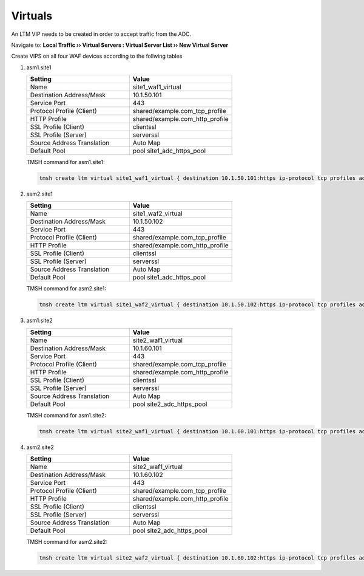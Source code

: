 Virtuals
==================

An LTM VIP needs to be created in order to accept traffic from the ADC.

Navigate to: **Local Traffic  ››  Virtual Servers : Virtual Server List  ››  New Virtual Server**

.. image:: /_static/class3/waf1_virtual_creation.png

Create VIPS on all four WAF devices according to the follwing tables

#. asm1.site1

   .. csv-table::
      :header: "Setting", "Value"
      :widths: 15, 15

      "Name", "site1_waf1_virtual"
      "Destination Address/Mask", "10.1.50.101"
      "Service Port", "443"
      "Protocol Profile (Client)", "shared/example.com_tcp_profile"
      "HTTP Profile", "shared/example.com_http_profile"
      "SSL Profile (Client)", "clientssl"
      "SSL Profile (Server)", "serverssl"
      "Source Address Translation", "Auto Map"
      "Default Pool", "pool site1_adc_https_pool"

   TMSH command for asm1.site1:

   .. code-block:: tcl

      tmsh create ltm virtual site1_waf1_virtual { destination 10.1.50.101:https ip-protocol tcp profiles add { clientssl { context clientside } serverssl { context serverside } shared/example.com_http_profile { } shared/example.com_tcp_profile { } } source-address-translation { type automap } security-log-profiles add { "Log all requests" } pool site1_adc_https_pool }


#. asm2.site1

   .. csv-table::
      :header: "Setting", "Value"
      :widths: 15, 15

      "Name", "site1_waf2_virtual"
      "Destination Address/Mask", "10.1.50.102"
      "Service Port", "443"
      "Protocol Profile (Client)", "shared/example.com_tcp_profile"
      "HTTP Profile", "shared/example.com_http_profile"
      "SSL Profile (Client)", "clientssl"
      "SSL Profile (Server)", "serverssl"
      "Source Address Translation", "Auto Map"
      "Default Pool", "pool site1_adc_https_pool"

   TMSH command for asm2.site1:

   .. code-block:: tcl

      tmsh create ltm virtual site1_waf2_virtual { destination 10.1.50.102:https ip-protocol tcp profiles add { clientssl { context clientside } serverssl { context serverside } shared/example.com_http_profile { } shared/example.com_tcp_profile { } } source-address-translation { type automap } security-log-profiles add { "Log all requests" } pool site1_adc_https_pool }

#. asm1.site2

   .. csv-table::
      :header: "Setting", "Value"
      :widths: 15, 15

      "Name", "site2_waf1_virtual"
      "Destination Address/Mask", "10.1.60.101"
      "Service Port", "443"
      "Protocol Profile (Client)", "shared/example.com_tcp_profile"
      "HTTP Profile", "shared/example.com_http_profile"
      "SSL Profile (Client)", "clientssl"
      "SSL Profile (Server)", "serverssl"
      "Source Address Translation", "Auto Map"
      "Default Pool", "pool site2_adc_https_pool"

   TMSH command for asm1.site2:

   .. code-block:: tcl

      tmsh create ltm virtual site2_waf1_virtual { destination 10.1.60.101:https ip-protocol tcp profiles add { clientssl { context clientside } serverssl { context serverside } shared/example.com_http_profile { } shared/example.com_tcp_profile { } } source-address-translation { type automap } security-log-profiles add { "Log all requests" } pool site2_adc_https_pool }

#. asm2.site2

   .. csv-table::
      :header: "Setting", "Value"
      :widths: 15, 15

      "Name", "site2_waf1_virtual"
      "Destination Address/Mask", "10.1.60.102"
      "Service Port", "443"
      "Protocol Profile (Client)", "shared/example.com_tcp_profile"
      "HTTP Profile", "shared/example.com_http_profile"
      "SSL Profile (Client)", "clientssl"
      "SSL Profile (Server)", "serverssl"
      "Source Address Translation", "Auto Map"
      "Default Pool", "pool site2_adc_https_pool"

   TMSH command for asm2.site2:

   .. code-block:: tcl

      tmsh create ltm virtual site2_waf2_virtual { destination 10.1.60.102:https ip-protocol tcp profiles add { clientssl { context clientside } serverssl { context serverside } shared/example.com_http_profile { } shared/example.com_tcp_profile { } } source-address-translation { type automap } security-log-profiles add { "Log all requests" } pool site2_adc_https_pool }


